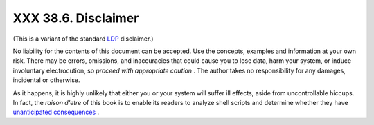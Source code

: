 
#####################
XXX  38.6. Disclaimer
#####################

(This is a variant of the standard `LDP <http://www.tldp.org>`__
disclaimer.)

No liability for the contents of this document can be accepted. Use the
concepts, examples and information at your own risk. There may be
errors, omissions, and inaccuracies that could cause you to lose data,
harm your system, or induce involuntary electrocution, so *proceed with
appropriate caution* . The author takes no responsibility for any
damages, incidental or otherwise.

As it happens, it is highly unlikely that either you or your system will
suffer ill effects, aside from uncontrollable hiccups. In fact, the
*raison d'etre* of this book is to enable its readers to analyze shell
scripts and determine whether they have `unanticipated
consequences <gotchas.html>`__ .


